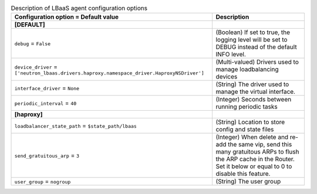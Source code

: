 ..
    Warning: Do not edit this file. It is automatically generated from the
    software project's code and your changes will be overwritten.

    The tool to generate this file lives in openstack-doc-tools repository.

    Please make any changes needed in the code, then run the
    autogenerate-config-doc tool from the openstack-doc-tools repository, or
    ask for help on the documentation mailing list, IRC channel or meeting.

.. _neutron-lbaas_agent:

.. list-table:: Description of LBaaS agent configuration options
   :header-rows: 1
   :class: config-ref-table

   * - Configuration option = Default value
     - Description
   * - **[DEFAULT]**
     -
   * - ``debug`` = ``False``
     - (Boolean) If set to true, the logging level will be set to DEBUG instead of the default INFO level.
   * - ``device_driver`` = ``['neutron_lbaas.drivers.haproxy.namespace_driver.HaproxyNSDriver']``
     - (Multi-valued) Drivers used to manage loadbalancing devices
   * - ``interface_driver`` = ``None``
     - (String) The driver used to manage the virtual interface.
   * - ``periodic_interval`` = ``40``
     - (Integer) Seconds between running periodic tasks
   * - **[haproxy]**
     -
   * - ``loadbalancer_state_path`` = ``$state_path/lbaas``
     - (String) Location to store config and state files
   * - ``send_gratuitous_arp`` = ``3``
     - (Integer) When delete and re-add the same vip, send this many gratuitous ARPs to flush the ARP cache in the Router. Set it below or equal to 0 to disable this feature.
   * - ``user_group`` = ``nogroup``
     - (String) The user group

